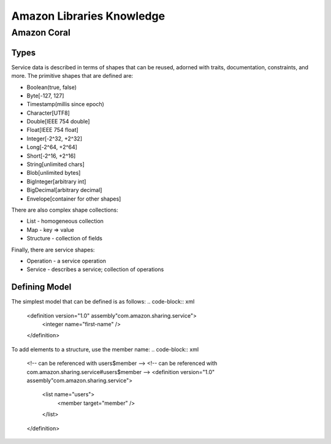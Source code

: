 ============================================================
Amazon Libraries Knowledge
============================================================

------------------------------------------------------------
Amazon Coral
------------------------------------------------------------

~~~~~~~~~~~~~~~~~~~~~~~~~~~~~~~~~~~~~~~~~~~~~~~~~~~~~~~~~~~~
Types
~~~~~~~~~~~~~~~~~~~~~~~~~~~~~~~~~~~~~~~~~~~~~~~~~~~~~~~~~~~~

Service data is described in terms of shapes that can be
reused, adorned with traits, documentation, constraints, and
more. The primitive shapes that are defined are:

* Boolean(true, false)
* Byte[-127, 127]
* Timestamp(millis since epoch)
* Character[UTF8]
* Double[IEEE 754 double]
* Float[IEEE 754 float]
* Integer[-2^32, +2^32]
* Long[-2^64, +2^64]
* Short[-2^16, +2^16]
* String[unlimited chars]
* Blob[unlimited bytes]
* BigInteger[arbitrary int]
* BigDecimal[arbitrary decimal]
* Envelope[container for other shapes]

There are also complex shape collections:

* List - homogeneous collection
* Map - key => value
* Structure - collection of fields

Finally, there are service shapes:

* Operation - a service operation
* Service - describes a service; collection of operations

~~~~~~~~~~~~~~~~~~~~~~~~~~~~~~~~~~~~~~~~~~~~~~~~~~~~~~~~~~~~
Defining Model
~~~~~~~~~~~~~~~~~~~~~~~~~~~~~~~~~~~~~~~~~~~~~~~~~~~~~~~~~~~~

The simplest model that can be defined is as follows:
.. code-block:: xml

    <definition version="1.0" assembly"com.amazon.sharing.service">
      <integer name="first-name" />
    </definition>

To add elements to a structure, use the member name:
.. code-block:: xml

    <!-- can be referenced with users$member -->
    <!-- can be referenced with com.amazon.sharing.service#users$member -->
    <definition version="1.0" assembly"com.amazon.sharing.service">
      <list name="users">
        <member target="member" />
      </list>
    </definition>


